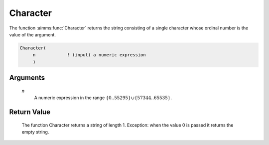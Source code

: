.. aimms:function:: Character(n)

.. _Character:

Character
=========

The function :aimms:func:`Character` returns the string consisting of a single
character whose ordinal number is the value of the argument.

.. code-block:: aimms

    Character(
         n            ! (input) a numeric expression
         )

Arguments
---------

    *n*
        A numeric expression in the range
        :math:`\{ 0 .. 55295 \} \cup \{ 57344 .. 65535 \}`.

Return Value
------------

    The function Character returns a string of length 1. Exception: when the
    value 0 is passed it returns the empty string.

.. seealso::

    The function :aimms:func:`CharacterNumber`.
